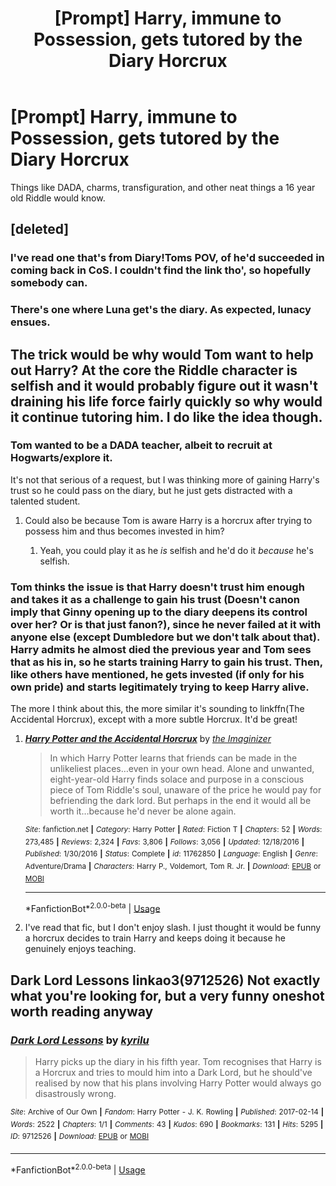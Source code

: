 #+TITLE: [Prompt] Harry, immune to Possession, gets tutored by the Diary Horcrux

* [Prompt] Harry, immune to Possession, gets tutored by the Diary Horcrux
:PROPERTIES:
:Score: 30
:DateUnix: 1560211881.0
:DateShort: 2019-Jun-11
:FlairText: Prompt
:END:
Things like DADA, charms, transfiguration, and other neat things a 16 year old Riddle would know.


** [deleted]
:PROPERTIES:
:Score: 22
:DateUnix: 1560212576.0
:DateShort: 2019-Jun-11
:END:

*** I've read one that's from Diary!Toms POV, of he'd succeeded in coming back in CoS. I couldn't find the link tho', so hopefully somebody can.
:PROPERTIES:
:Author: Sefera17
:Score: 1
:DateUnix: 1560258573.0
:DateShort: 2019-Jun-11
:END:


*** There's one where Luna get's the diary. As expected, lunacy ensues.
:PROPERTIES:
:Author: Wassa110
:Score: 1
:DateUnix: 1560272539.0
:DateShort: 2019-Jun-11
:END:


** The trick would be why would Tom want to help out Harry? At the core the Riddle character is selfish and it would probably figure out it wasn't draining his life force fairly quickly so why would it continue tutoring him. I do like the idea though.
:PROPERTIES:
:Author: starberry87
:Score: 6
:DateUnix: 1560213382.0
:DateShort: 2019-Jun-11
:END:

*** Tom wanted to be a DADA teacher, albeit to recruit at Hogwarts/explore it.

It's not that serious of a request, but I was thinking more of gaining Harry's trust so he could pass on the diary, but he just gets distracted with a talented student.
:PROPERTIES:
:Score: 22
:DateUnix: 1560213974.0
:DateShort: 2019-Jun-11
:END:

**** Could also be because Tom is aware Harry is a horcrux after trying to possess him and thus becomes invested in him?
:PROPERTIES:
:Author: Alexisvv
:Score: 17
:DateUnix: 1560214447.0
:DateShort: 2019-Jun-11
:END:

***** Yeah, you could play it as he /is/ selfish and he'd do it /because/ he's selfish.
:PROPERTIES:
:Author: oneonetwooneonetwo
:Score: 7
:DateUnix: 1560246507.0
:DateShort: 2019-Jun-11
:END:


*** Tom thinks the issue is that Harry doesn't trust him enough and takes it as a challenge to gain his trust (Doesn't canon imply that Ginny opening up to the diary deepens its control over her? Or is that just fanon?), since he never failed at it with anyone else (except Dumbledore but we don't talk about that). Harry admits he almost died the previous year and Tom sees that as his in, so he starts training Harry to gain his trust. Then, like others have mentioned, he gets invested (if only for his own pride) and starts legitimately trying to keep Harry alive.

The more I think about this, the more similar it's sounding to linkffn(The Accidental Horcrux), except with a more subtle Horcrux. It'd be great!
:PROPERTIES:
:Author: bgottfried91
:Score: 7
:DateUnix: 1560229050.0
:DateShort: 2019-Jun-11
:END:

**** [[https://www.fanfiction.net/s/11762850/1/][*/Harry Potter and the Accidental Horcrux/*]] by [[https://www.fanfiction.net/u/3306612/the-Imaginizer][/the Imaginizer/]]

#+begin_quote
  In which Harry Potter learns that friends can be made in the unlikeliest places...even in your own head. Alone and unwanted, eight-year-old Harry finds solace and purpose in a conscious piece of Tom Riddle's soul, unaware of the price he would pay for befriending the dark lord. But perhaps in the end it would all be worth it...because he'd never be alone again.
#+end_quote

^{/Site/:} ^{fanfiction.net} ^{*|*} ^{/Category/:} ^{Harry} ^{Potter} ^{*|*} ^{/Rated/:} ^{Fiction} ^{T} ^{*|*} ^{/Chapters/:} ^{52} ^{*|*} ^{/Words/:} ^{273,485} ^{*|*} ^{/Reviews/:} ^{2,324} ^{*|*} ^{/Favs/:} ^{3,806} ^{*|*} ^{/Follows/:} ^{3,056} ^{*|*} ^{/Updated/:} ^{12/18/2016} ^{*|*} ^{/Published/:} ^{1/30/2016} ^{*|*} ^{/Status/:} ^{Complete} ^{*|*} ^{/id/:} ^{11762850} ^{*|*} ^{/Language/:} ^{English} ^{*|*} ^{/Genre/:} ^{Adventure/Drama} ^{*|*} ^{/Characters/:} ^{Harry} ^{P.,} ^{Voldemort,} ^{Tom} ^{R.} ^{Jr.} ^{*|*} ^{/Download/:} ^{[[http://www.ff2ebook.com/old/ffn-bot/index.php?id=11762850&source=ff&filetype=epub][EPUB]]} ^{or} ^{[[http://www.ff2ebook.com/old/ffn-bot/index.php?id=11762850&source=ff&filetype=mobi][MOBI]]}

--------------

*FanfictionBot*^{2.0.0-beta} | [[https://github.com/tusing/reddit-ffn-bot/wiki/Usage][Usage]]
:PROPERTIES:
:Author: FanfictionBot
:Score: 3
:DateUnix: 1560229072.0
:DateShort: 2019-Jun-11
:END:


**** I've read that fic, but I don't enjoy slash. I just thought it would be funny a horcrux decides to train Harry and keeps doing it because he genuinely enjoys teaching.
:PROPERTIES:
:Score: 2
:DateUnix: 1560229817.0
:DateShort: 2019-Jun-11
:END:


** Dark Lord Lessons linkao3(9712526) Not exactly what you're looking for, but a very funny oneshot worth reading anyway
:PROPERTIES:
:Author: neymovirne
:Score: 2
:DateUnix: 1560267979.0
:DateShort: 2019-Jun-11
:END:

*** [[https://archiveofourown.org/works/9712526][*/Dark Lord Lessons/*]] by [[https://www.archiveofourown.org/users/kyrilu/pseuds/kyrilu][/kyrilu/]]

#+begin_quote
  Harry picks up the diary in his fifth year. Tom recognises that Harry is a Horcrux and tries to mould him into a Dark Lord, but he should've realised by now that his plans involving Harry Potter would always go disastrously wrong.
#+end_quote

^{/Site/:} ^{Archive} ^{of} ^{Our} ^{Own} ^{*|*} ^{/Fandom/:} ^{Harry} ^{Potter} ^{-} ^{J.} ^{K.} ^{Rowling} ^{*|*} ^{/Published/:} ^{2017-02-14} ^{*|*} ^{/Words/:} ^{2522} ^{*|*} ^{/Chapters/:} ^{1/1} ^{*|*} ^{/Comments/:} ^{43} ^{*|*} ^{/Kudos/:} ^{690} ^{*|*} ^{/Bookmarks/:} ^{131} ^{*|*} ^{/Hits/:} ^{5295} ^{*|*} ^{/ID/:} ^{9712526} ^{*|*} ^{/Download/:} ^{[[https://archiveofourown.org/downloads/9712526/Dark%20Lord%20Lessons.epub?updated_at=1493853545][EPUB]]} ^{or} ^{[[https://archiveofourown.org/downloads/9712526/Dark%20Lord%20Lessons.mobi?updated_at=1493853545][MOBI]]}

--------------

*FanfictionBot*^{2.0.0-beta} | [[https://github.com/tusing/reddit-ffn-bot/wiki/Usage][Usage]]
:PROPERTIES:
:Author: FanfictionBot
:Score: 1
:DateUnix: 1560267991.0
:DateShort: 2019-Jun-11
:END:
